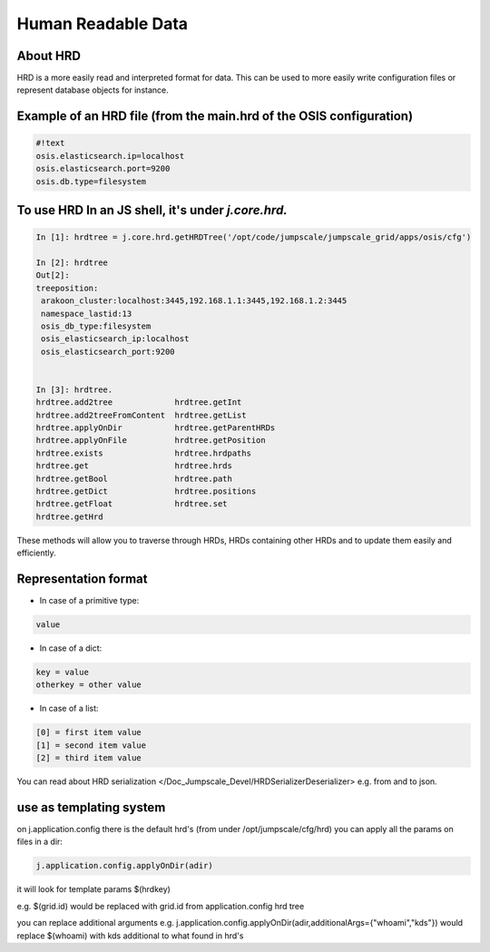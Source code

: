 

Human Readable Data
===================
About HRD
^^^^^^^^^

HRD is a more easily read and interpreted format for data.
This can be used to more easily write configuration files or represent database objects for instance.


Example of an HRD file (from the main.hrd of the OSIS configuration)
^^^^^^^^^^^^^^^^^^^^^^^^^^^^^^^^^^^^^^^^^^^^^^^^^^^^^^^^^^^^^^^^^^^^



.. code-block:: python

  #!text
  osis.elasticsearch.ip=localhost
  osis.elasticsearch.port=9200
  osis.db.type=filesystem



To use HRD In an JS shell, it's under *j.core.hrd.*
^^^^^^^^^^^^^^^^^^^^^^^^^^^^^^^^^^^^^^^^^^^^^^^^^^^



.. code-block:: python

  In [1]: hrdtree = j.core.hrd.getHRDTree('/opt/code/jumpscale/jumpscale_grid/apps/osis/cfg')
  
  In [2]: hrdtree
  Out[2]: 
  treeposition:
   arakoon_cluster:localhost:3445,192.168.1.1:3445,192.168.1.2:3445
   namespace_lastid:13
   osis_db_type:filesystem
   osis_elasticsearch_ip:localhost
   osis_elasticsearch_port:9200
  
  
  In [3]: hrdtree.
  hrdtree.add2tree             hrdtree.getInt
  hrdtree.add2treeFromContent  hrdtree.getList
  hrdtree.applyOnDir           hrdtree.getParentHRDs
  hrdtree.applyOnFile          hrdtree.getPosition
  hrdtree.exists               hrdtree.hrdpaths
  hrdtree.get                  hrdtree.hrds
  hrdtree.getBool              hrdtree.path
  hrdtree.getDict              hrdtree.positions
  hrdtree.getFloat             hrdtree.set
  hrdtree.getHrd


These methods will allow you to traverse through HRDs, HRDs containing other HRDs and to update them easily and efficiently.




Representation format
^^^^^^^^^^^^^^^^^^^^^

* In case of a primitive type:




.. code-block:: python

  value



* In case of a dict:





.. code-block:: python

  key = value
  otherkey = other value



* In case of a list:




.. code-block:: python

  [0] = first item value
  [1] = second item value
  [2] = third item value



You can read about HRD serialization </Doc_Jumpscale_Devel/HRDSerializerDeserializer> e.g. from and to json.


use as templating system
^^^^^^^^^^^^^^^^^^^^^^^^


on j.application.config there is the default hrd's (from under /opt/jumpscale/cfg/hrd)
you can apply all the params on files in a dir:



.. code-block:: python

  j.application.config.applyOnDir(adir)

it will look for template params $(hrdkey)

e.g.
$(grid.id) would be replaced with grid.id from application.config hrd tree


you can replace additional arguments
e.g.
j.application.config.applyOnDir(adir,additionalArgs={"whoami","kds"})
would replace $(whoami) with kds
additional to what found in hrd's


